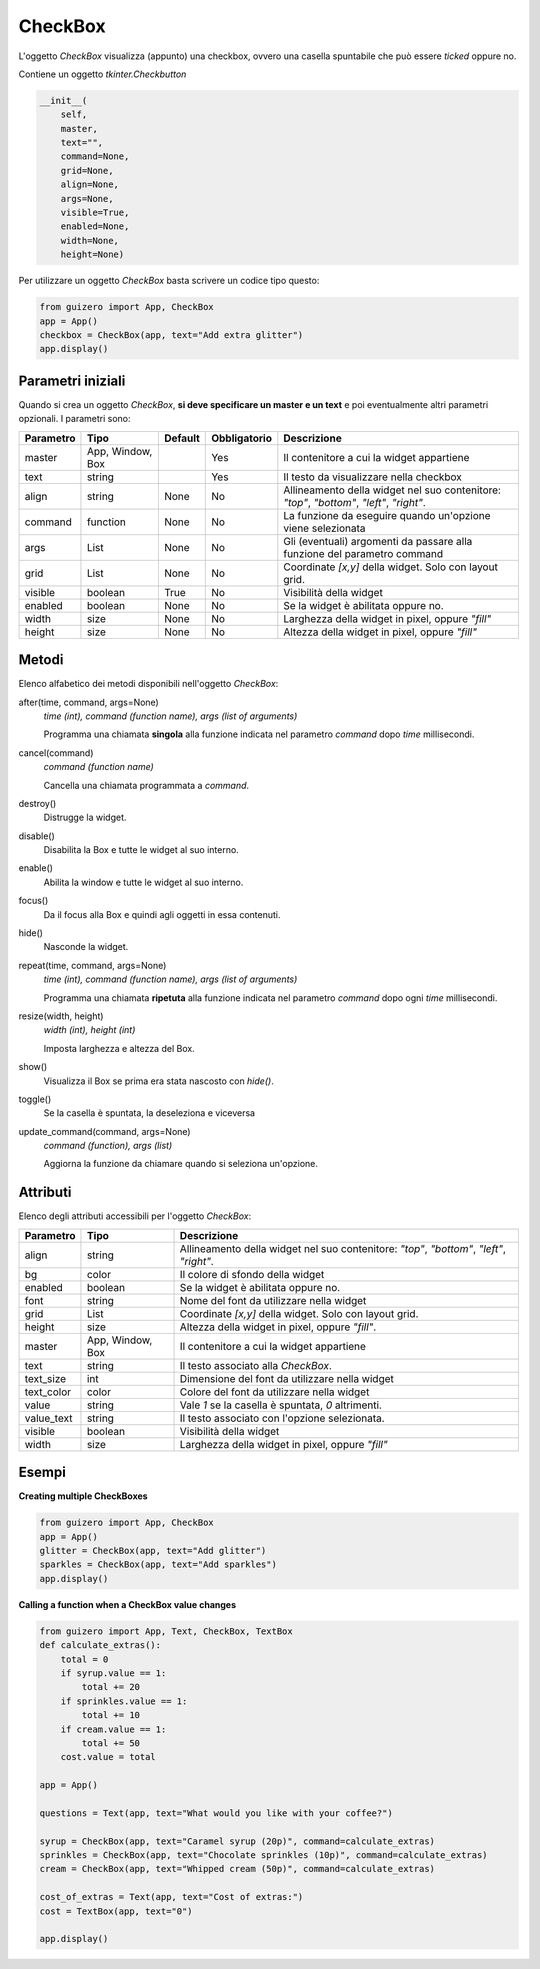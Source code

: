========
CheckBox
========

L'oggetto `CheckBox` visualizza (appunto) una checkbox, ovvero una casella spuntabile che può essere `ticked` oppure no.


.. image:: images/checkbox_windows.png


Contiene un oggetto `tkinter.Checkbutton`


.. code:: python

    __init__(
        self,
        master,
        text="",
        command=None,
        grid=None,
        align=None,
        args=None,
        visible=True,
        enabled=None,
        width=None,
        height=None)

Per utilizzare un oggetto `CheckBox` basta scrivere un codice tipo questo:

.. code:: python

    from guizero import App, CheckBox
    app = App()
    checkbox = CheckBox(app, text="Add extra glitter")
    app.display()


Parametri iniziali
==================

Quando si crea un oggetto `CheckBox`, **si deve specificare un master e un text** e poi eventualmente altri parametri opzionali. I parametri sono:


========== ================ ========= ============ ========================================================================================
Parametro  Tipo             Default   Obbligatorio Descrizione
========== ================ ========= ============ ========================================================================================
master     App, Window, Box           Yes          Il contenitore a cui la widget appartiene
text       string                     Yes          Il testo da visualizzare nella checkbox
align      string           None      No           Allineamento della widget nel suo contenitore: `"top"`, `"bottom"`, `"left"`, `"right"`.
command    function         None      No           La funzione da eseguire quando un'opzione viene selezionata
args       List             None      No           Gli (eventuali) argomenti da passare alla funzione del parametro command
grid       List             None      No           Coordinate `[x,y]` della widget. Solo con layout grid.
visible    boolean          True      No           Visibilità della widget
enabled    boolean          None      No           Se la widget è abilitata oppure no.
width      size             None      No           Larghezza della widget in pixel, oppure `"fill"`
height     size             None      No           Altezza della widget in pixel, oppure `"fill"`
========== ================ ========= ============ ========================================================================================


Metodi
======

Elenco alfabetico dei metodi disponibili nell'oggetto `CheckBox`:



after(time, command, args=None)
    *time (int), command (function name), args (list of arguments)*
    
    Programma una chiamata **singola** alla funzione indicata nel parametro `command` dopo `time` millisecondi.
    

cancel(command)
    *command (function name)*
    
    Cancella una chiamata programmata a `command`.
    

destroy()
    Distrugge la widget.
    

disable()
    Disabilita la Box e tutte le widget al suo interno.

    
enable()
    Abilita la window e tutte le widget al suo interno.


focus()
    Da il focus alla Box e quindi agli oggetti in essa contenuti.

    
hide()
    Nasconde la widget.


repeat(time, command, args=None)
    *time (int), command (function name), args (list of arguments)*
    
    Programma una chiamata **ripetuta** alla funzione indicata nel parametro `command` dopo ogni `time` millisecondi.


resize(width, height)
    *width (int), height (int)*
    
    Imposta larghezza e altezza del Box.
    
    
show()
    Visualizza il Box se prima era stata nascosto con `hide()`.


toggle()
    Se la casella è spuntata, la deseleziona e viceversa
    

update_command(command, args=None) 
    *command (function), args (list)*
    
    Aggiorna la funzione da chiamare quando si seleziona un'opzione.



Attributi
=========

Elenco degli attributi accessibili per l'oggetto `CheckBox`:


=========== ================ ========================================================================================
Parametro   Tipo             Descrizione
=========== ================ ========================================================================================
align       string           Allineamento della widget nel suo contenitore: `"top"`, `"bottom"`, `"left"`, `"right"`.
bg          color            Il colore di sfondo della widget
enabled     boolean          Se la widget è abilitata oppure no.
font        string           Nome del font da utilizzare nella widget
grid        List             Coordinate `[x,y]` della widget. Solo con layout grid.
height      size             Altezza della widget in pixel, oppure `"fill"`.
master      App, Window, Box Il contenitore a cui la widget appartiene
text        string           Il testo associato alla `CheckBox`.
text_size   int              Dimensione del font da utilizzare nella widget
text_color  color            Colore del font da utilizzare nella widget
value       string           Vale `1` se la casella è spuntata, `0` altrimenti.
value_text  string           Il testo associato con l'opzione selezionata.
visible     boolean          Visibilità della widget
width       size             Larghezza della widget in pixel, oppure `"fill"`
=========== ================ ========================================================================================


Esempi
======


**Creating multiple CheckBoxes**


.. code:: python

    from guizero import App, CheckBox
    app = App()
    glitter = CheckBox(app, text="Add glitter")
    sparkles = CheckBox(app, text="Add sparkles")
    app.display()


    
**Calling a function when a CheckBox value changes**


.. code:: python

    from guizero import App, Text, CheckBox, TextBox
    def calculate_extras():
        total = 0
        if syrup.value == 1:
            total += 20
        if sprinkles.value == 1:
            total += 10
        if cream.value == 1:
            total += 50
        cost.value = total

    app = App()

    questions = Text(app, text="What would you like with your coffee?")

    syrup = CheckBox(app, text="Caramel syrup (20p)", command=calculate_extras)
    sprinkles = CheckBox(app, text="Chocolate sprinkles (10p)", command=calculate_extras)
    cream = CheckBox(app, text="Whipped cream (50p)", command=calculate_extras)

    cost_of_extras = Text(app, text="Cost of extras:")
    cost = TextBox(app, text="0")

    app.display()


.. image:: images/checkbox_function_windows.png

